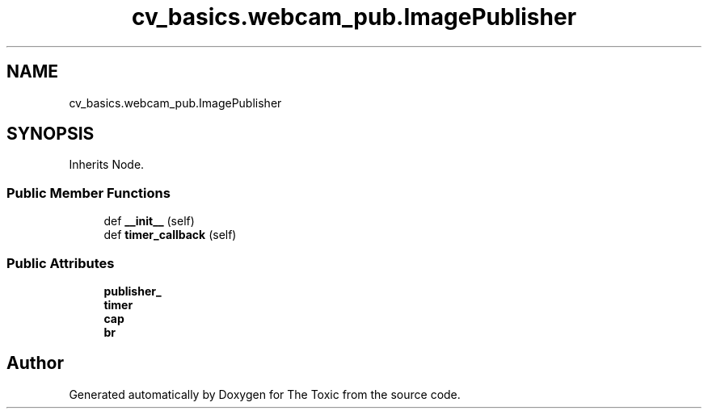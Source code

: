 .TH "cv_basics.webcam_pub.ImagePublisher" 3 "Wed Sep 6 2023" "The Toxic" \" -*- nroff -*-
.ad l
.nh
.SH NAME
cv_basics.webcam_pub.ImagePublisher
.SH SYNOPSIS
.br
.PP
.PP
Inherits Node\&.
.SS "Public Member Functions"

.in +1c
.ti -1c
.RI "def \fB__init__\fP (self)"
.br
.ti -1c
.RI "def \fBtimer_callback\fP (self)"
.br
.in -1c
.SS "Public Attributes"

.in +1c
.ti -1c
.RI "\fBpublisher_\fP"
.br
.ti -1c
.RI "\fBtimer\fP"
.br
.ti -1c
.RI "\fBcap\fP"
.br
.ti -1c
.RI "\fBbr\fP"
.br
.in -1c

.SH "Author"
.PP 
Generated automatically by Doxygen for The Toxic from the source code\&.
